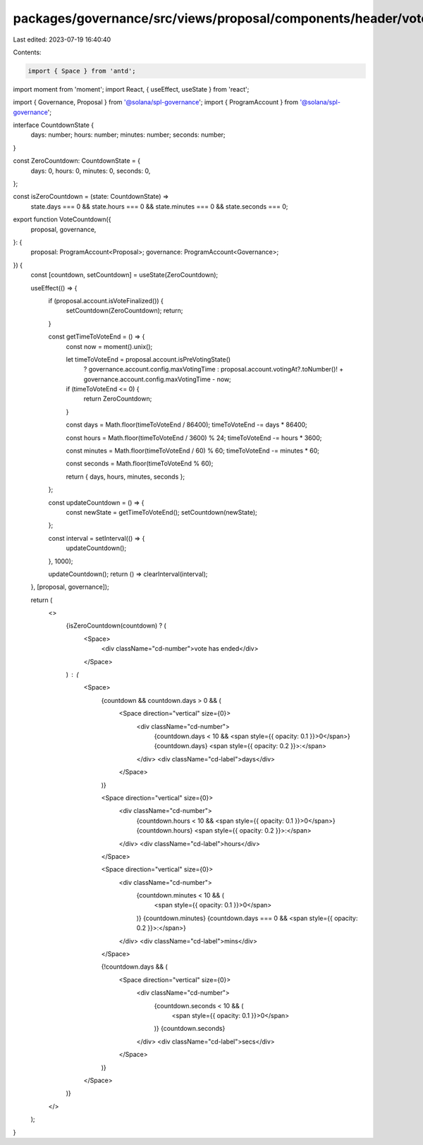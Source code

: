 packages/governance/src/views/proposal/components/header/voteCountdown.tsx
==========================================================================

Last edited: 2023-07-19 16:40:40

Contents:

.. code-block:: tsx

    import { Space } from 'antd';
import moment from 'moment';
import React, { useEffect, useState } from 'react';

import { Governance, Proposal } from '@solana/spl-governance';
import { ProgramAccount } from '@solana/spl-governance';

interface CountdownState {
  days: number;
  hours: number;
  minutes: number;
  seconds: number;
}

const ZeroCountdown: CountdownState = {
  days: 0,
  hours: 0,
  minutes: 0,
  seconds: 0,
};

const isZeroCountdown = (state: CountdownState) =>
  state.days === 0 &&
  state.hours === 0 &&
  state.minutes === 0 &&
  state.seconds === 0;

export function VoteCountdown({
  proposal,
  governance,
}: {
  proposal: ProgramAccount<Proposal>;
  governance: ProgramAccount<Governance>;
}) {
  const [countdown, setCountdown] = useState(ZeroCountdown);

  useEffect(() => {
    if (proposal.account.isVoteFinalized()) {
      setCountdown(ZeroCountdown);
      return;
    }

    const getTimeToVoteEnd = () => {
      const now = moment().unix();

      let timeToVoteEnd = proposal.account.isPreVotingState()
        ? governance.account.config.maxVotingTime
        : proposal.account.votingAt?.toNumber()! +
        governance.account.config.maxVotingTime -
        now;

      if (timeToVoteEnd <= 0) {
        return ZeroCountdown;
      }

      const days = Math.floor(timeToVoteEnd / 86400);
      timeToVoteEnd -= days * 86400;

      const hours = Math.floor(timeToVoteEnd / 3600) % 24;
      timeToVoteEnd -= hours * 3600;

      const minutes = Math.floor(timeToVoteEnd / 60) % 60;
      timeToVoteEnd -= minutes * 60;

      const seconds = Math.floor(timeToVoteEnd % 60);

      return { days, hours, minutes, seconds };
    };

    const updateCountdown = () => {
      const newState = getTimeToVoteEnd();
      setCountdown(newState);
    };

    const interval = setInterval(() => {
      updateCountdown();
    }, 1000);

    updateCountdown();
    return () => clearInterval(interval);
  }, [proposal, governance]);

  return (
    <>
      {isZeroCountdown(countdown) ? (
        <Space>
          <div className="cd-number">vote has ended</div>
        </Space>
      ) : (
        <Space>
          {countdown && countdown.days > 0 && (
            <Space direction="vertical" size={0}>
              <div className="cd-number">
                {countdown.days < 10 && <span style={{ opacity: 0.1 }}>0</span>}
                {countdown.days}
                <span style={{ opacity: 0.2 }}>:</span>
              </div>
              <div className="cd-label">days</div>
            </Space>
          )}

          <Space direction="vertical" size={0}>
            <div className="cd-number">
              {countdown.hours < 10 && <span style={{ opacity: 0.1 }}>0</span>}
              {countdown.hours}
              <span style={{ opacity: 0.2 }}>:</span>
            </div>
            <div className="cd-label">hours</div>
          </Space>

          <Space direction="vertical" size={0}>
            <div className="cd-number">
              {countdown.minutes < 10 && (
                <span style={{ opacity: 0.1 }}>0</span>
              )}
              {countdown.minutes}
              {countdown.days === 0 && <span style={{ opacity: 0.2 }}>:</span>}
            </div>
            <div className="cd-label">mins</div>
          </Space>

          {!countdown.days && (
            <Space direction="vertical" size={0}>
              <div className="cd-number">
                {countdown.seconds < 10 && (
                  <span style={{ opacity: 0.1 }}>0</span>
                )}
                {countdown.seconds}
              </div>
              <div className="cd-label">secs</div>
            </Space>
          )}
        </Space>
      )}
    </>
  );
}


